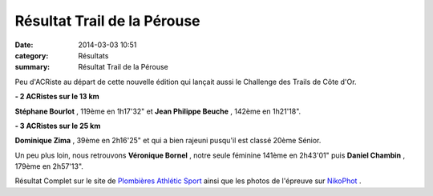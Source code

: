 Résultat Trail de la Pérouse
============================

:date: 2014-03-03 10:51
:category: Résultats
:summary: Résultat Trail de la Pérouse

Peu d'ACRiste au départ de cette nouvelle édition qui lançait aussi le Challenge des Trails de Côte d'Or.


**- 2 ACRistes sur le 13 km**


**Stéphane Bourlot** , 119ème en 1h17'32" et **Jean Philippe Beuche** , 142ème en 1h21'18".


**- 3 ACRistes sur le 25 km**


**Dominique Zima** , 39ème en 2h16'25" et qui a bien rajeuni pusqu'il est classé 20ème Sénior.


Un peu plus loin, nous retrouvons **Véronique Bornel** , notre seule féminine 141ème en 2h43'01" puis **Daniel Chambin** , 179ème en 2h57'13".


Résultat Complet sur le site de `Plombières Athlétic Sport <http://www.plombieres-as.fr/>`_ ainsi que les photos de l'épreuve sur `NikoPhot <http://niko-ngoisque.blogspot.fr/2014/03/trail-la-perouse-emmanuel-david-marque.html>`_ .
